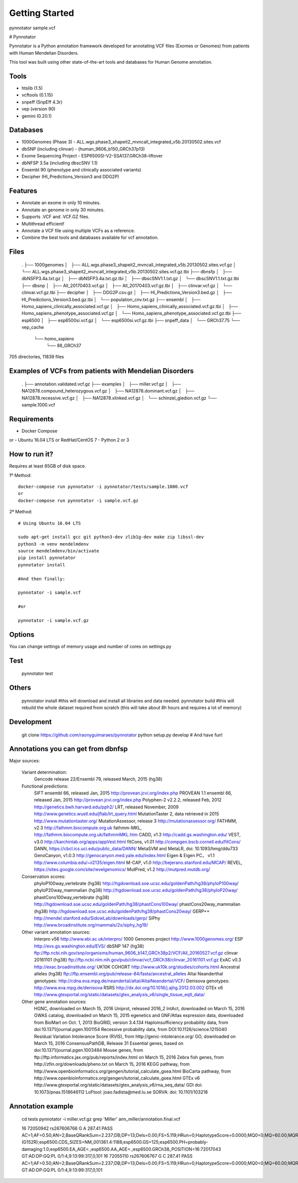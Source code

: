 Getting Started
###############

pynnotator sample.vcf

# Pynnotator

Pynnotator is a Python annotation framework developed for annotating VCF files (Exomes or Genomes) from patients with Human Mendelian Disorders.

This tool was built using other state-of-the-art tools and databases for Human Genome annotation.

Tools
=====

- htslib (1.5)
- vcftools (0.1.15)
- snpeff (SnpEff 4.3r)
- vep (version 90)
- gemini (0.20.1)

Databases
=========

- 1000Genomes (Phase 3) - ALL.wgs.phase3_shapeit2_mvncall_integrated_v5b.20130502.sites.vcf
- dbSNP (including clinvar) - (human_9606_b150_GRCh37p13)
- Exome Sequencing Project - ESP6500SI-V2-SSA137.GRCh38-liftover
- dbNFSP 3.5a (including dbscSNV 1.1)
- Ensembl 90 (phenotype and clinically associated variants)
- Decipher (HI_Predictions_Version3 and DDG2P)

Features
========

- Annotate an exome in only 10 minutes.
- Annotate an genome in only 30 minutes.
- Supports .VCF and .VCF.GZ files.
- Multithread efficient!
- Annotate a VCF file using multiple VCFs as a reference.
- Combine the best tools and databases available for vcf annotation.

Files
=====


    .
    ├── 1000genomes
    │   ├── ALL.wgs.phase3_shapeit2_mvncall_integrated_v5b.20130502.sites.vcf.gz
    │   └── ALL.wgs.phase3_shapeit2_mvncall_integrated_v5b.20130502.sites.vcf.gz.tbi
    ├── dbnsfp
    │   ├── dbNSFP3.4a.txt.gz
    │   ├── dbNSFP3.4a.txt.gz.tbi
    │   ├── dbscSNV1.1.txt.gz
    │   └── dbscSNV1.1.txt.gz.tbi
    ├── dbsnp
    │   ├── All_20170403.vcf.gz
    │   ├── All_20170403.vcf.gz.tbi
    │   ├── clinvar.vcf.gz
    │   └── clinvar.vcf.gz.tbi
    ├── decipher
    │   ├── DDG2P.csv.gz
    │   ├── HI_Predictions_Version3.bed.gz
    │   ├── HI_Predictions_Version3.bed.gz.tbi
    │   └── population_cnv.txt.gz
    ├── ensembl
    │   ├── Homo_sapiens_clinically_associated.vcf.gz
    │   ├── Homo_sapiens_clinically_associated.vcf.gz.tbi
    │   ├── Homo_sapiens_phenotype_associated.vcf.gz
    │   └── Homo_sapiens_phenotype_associated.vcf.gz.tbi
    ├── esp6500
    │   ├── esp6500si.vcf.gz
    │   └── esp6500si.vcf.gz.tbi
    ├── snpeff_data
    │   └── GRCh37.75
    └── vep_cache
        └── homo_sapiens
            └── 88_GRCh37

705 directories, 11839 files

Examples of VCFs from patients with Mendelian Disorders
==================================================

    .
    ├── annotation.validated.vcf.gz
    ├── examples
    │   ├── miller.vcf.gz
    │   ├── NA12878.compound_heterozygous.vcf.gz
    │   ├── NA12878.dominant.vcf.gz
    │   ├── NA12878.recessive.vcf.gz
    │   ├── NA12878.xlinked.vcf.gz
    │   └── schinzel_giedion.vcf.gz
    └── sample.1000.vcf


Requirements
============
- Docker Compose
or
- Ubuntu 16.04 LTS or RedHat/CentOS 7
- Python 2 or 3

How to run it?
==============

Requires at least 65GB of disk space.

1º Method::

    docker-compose run pynnotator -i pynnotator/tests/sample.1000.vcf
    or
    docker-compose run pynnotator -i sample.vcf.gz


2º Method::

    # Using Ubuntu 16.04 LTS

    sudo apt-get install gcc git python3-dev zlib1g-dev make zip libssl-dev
    python3 -m venv mendelmdenv
    source mendelmdenv/bin/activate
    pip install pynnotator
    pynnotator install

    #And then finally:
    
    pynnotator -i sample.vcf
    
    #or
    
    pynnotator -i sample.vcf.gz


Options
=======

You can change settings of memory usage and number of cores on settings.py

Test
====

    pynnotator test


Others
======

    pynnotator install
    #this will download and install all libraries and data needed.
    pynnotator build
    #this will rebuild the whole dataset required from scratch (this will take about 8h hours and requires a lot of memory)

Development
===========

     git clone https://github.com/raonyguimaraes/pynnotator
     python setup.py develop
     # And have fun!

Annotations you can get from dbnfsp
===================================

Major sources:

        Variant determination:
                Gencode release 22/Ensembl 79, released March, 2015 (hg38)
        Functional predictions:
                SIFT ensembl 66, released Jan, 2015 http://provean.jcvi.org/index.php
                PROVEAN 1.1 ensembl 66, released Jan, 2015 http://provean.jcvi.org/index.php
                Polyphen-2 v2.2.2, released Feb, 2012 http://genetics.bwh.harvard.edu/pph2/
                LRT, released November, 2009 http://www.genetics.wustl.edu/jflab/lrt_query.html
                MutationTaster 2, data retrieved in 2015 http://www.mutationtaster.org/
                MutationAssessor, release 3 http://mutationassessor.org/
                FATHMM, v2.3 http://fathmm.biocompute.org.uk
                fathmm-MKL, http://fathmm.biocompute.org.uk/fathmmMKL.htm
                CADD, v1.3 http://cadd.gs.washington.edu/
                VEST, v3.0 http://karchinlab.org/apps/appVest.html
                fitCons, v1.01 http://compgen.bscb.cornell.edu/fitCons/
                DANN, https://cbcl.ics.uci.edu/public_data/DANN/
                MetaSVM and MetaLR, doi: 10.1093/hmg/ddu733
                GenoCanyon, v1.0.3 http://genocanyon.med.yale.edu/index.html
                Eigen & Eigen PC， v1.1 http://www.columbia.edu/~ii2135/eigen.html
                M-CAP, v1.0 http://bejerano.stanford.edu/MCAP/
                REVEL, https://sites.google.com/site/revelgenomics/
                MutPred, v1.2 http://mutpred.mutdb.org/
        Conservation scores:
                phyloP100way_vertebrate (hg38) http://hgdownload.soe.ucsc.edu/goldenPath/hg38/phyloP100way/
                phyloP20way_mammalian (hg38) http://hgdownload.soe.ucsc.edu/goldenPath/hg38/phyloP20way/
                phastCons100way_vertebrate (hg38) http://hgdownload.soe.ucsc.edu/goldenPath/hg38/phastCons100way/
                phastCons20way_mammalian (hg38) http://hgdownload.soe.ucsc.edu/goldenPath/hg38/phastCons20way/
                GERP++ http://mendel.stanford.edu/SidowLab/downloads/gerp/
                SiPhy http://www.broadinstitute.org/mammals/2x/siphy_hg19/
        Other variant annotation sources:
                Interpro v56 http://www.ebi.ac.uk/interpro/
                1000 Genomes project http://www.1000genomes.org/
                ESP http://evs.gs.washington.edu/EVS/
                dbSNP 147 (hg38) ftp://ftp.ncbi.nih.gov/snp/organisms/human_9606_b147_GRCh38p2/VCF/All_20160527.vcf.gz
                clinvar 20161101 (hg38) ftp://ftp.ncbi.nlm.nih.gov/pub/clinvar/vcf_GRCh38/clinvar_20161101.vcf.gz
                ExAC v0.3 http://exac.broadinstitute.org/
                UK10K COHORT http://www.uk10k.org/studies/cohorts.html
                Ancestral alleles (hg38) ftp://ftp.ensembl.org/pub/release-84/fasta/ancestral_alleles
                Altai Neanderthal genotypes: http://cdna.eva.mpg.de/neandertal/altai/AltaiNeandertal/VCF/
                Denisova genotypes: http://www.eva.mpg.de/denisova
                RSRS http://dx.doi.org/10.1016/j.ajhg.2012.03.002
                GTEx v6 http://www.gtexportal.org/static/datasets/gtex_analysis_v6/single_tissue_eqtl_data/
        Other gene annotation sources:
                HGNC, downloaded on March 15, 2016
                Uniprot, released 2016_2
                IntAct, downloaded on March 15, 2016
                GWAS catalog, downloaded on March 15, 2015
                egenetics and GNF/Atlas expression data, downloaded from BioMart on Oct. 1, 2013
                BioGRID, version 3.4.134
                Haploinsufficiency probability data, from doi:10.1371/journal.pgen.1001154
                Recessive probability data, from DOI:10.1126/science.1215040
                Residual Variation Intolerance Score (RVIS), from http://genic-intolerance.org/
                GO, downloaded on March 15, 2016
                ConsensusPathDB, Release 31
                Essential genes, based on doi:10.1371/journal.pgen.1003484
                Mouse genes, from ftp://ftp.informatics.jax.org/pub/reports/index.html on March 15, 2016
                Zebra fish genes, from http://zfin.org/downloads/pheno.txt on March 15, 2016
                KEGG pathway, from http://www.openbioinformatics.org/gengen/tutorial_calculate_gsea.html
                BioCarta pathway, from http://www.openbioinformatics.org/gengen/tutorial_calculate_gsea.html
                GTEx v6 http://www.gtexportal.org/static/datasets/gtex_analysis_v6/rna_seq_data/
                GDI doi: 10.1073/pnas.1518646112
                LoFtool: joao.fadista@med.lu.se
                SORVA: doi: 10.1101/103218


Annotation example
==================

    cd tests
    pynnotator -i miller.vcf.gz
    grep 'Miller' ann_miller/annotation.final.vcf

    16      72050942        rs267606766     G       A       287.41  PASS    AC=1;AF=0.50;AN=2;BaseQRankSum=2.237;DB;DP=13;Dels=0.00;FS=5.119;HRun=0;HaplotypeScore=0.0000;MQ0=0;MQ=60.00;MQRankSum=0.231;QD=22.11;ReadPosRankSum=-0.077;set=variant2;EFF=NON_SYNONYMOUS_CODING(MODERATE|MISSENSE|Ggg/Agg|G152R|395|DHODH|protein_coding|CODING|ENST00000219240|4|A);CSQ=A|missense_variant|MODERATE|DHODH|ENSG00000102967|Transcript|ENST00000219240|protein_coding|4/9||||475/2065|454/1188|152/395|G/R|Ggg/Agg|||1||HGNC|2867|deleterious(0)|probably_damaging(1);SNP;HET;VARTYPE=SNP;HI_PREDICTIONS=DHODH|0.325470662|25.78%;dbsnp.RS=267606766;dbsnp.RSPOS=72050942;dbsnp.dbSNPBuildID=137;dbsnp.SSR=0;dbsnp.SAO=1;dbsnp.VP=0x050268000a05040002110100;dbsnp.GENEINFO=DHODH:1723;dbsnp.WGT=1;dbsnp.VC=SNV;dbsnp.PM;dbsnp.PMC;dbsnp.S3D;dbsnp.NSM;dbsnp.REF;dbsnp.ASP;dbsnp.VLD;dbsnp.LSD;dbsnp.OM;clinvar.RS=267606766;clinvar.RSPOS=72050942;clinvar.dbSNPBuildID=137;clinvar.SSR=0;clinvar.SAO=1;clinvar.VP=0x050268000a05040002110100;clinvar.GENEINFO=DHODH:1723;clinvar.WGT=1;clinvar.VC=SNV;clinvar.PM;clinvar.PMC;clinvar.S3D;clinvar.NSM;clinvar.REF;clinvar.ASP;clinvar.VLD;clinvar.LSD;clinvar.OM;clinvar.CLNALLE=1;clinvar.CLNHGVS=NC_000016.9:g.72050942G>A;clinvar.CLNSRC=OMIM_Allelic_Variant|UniProtKB_(protein);clinvar.CLNORIGIN=1;clinvar.CLNSRCID=126064.0004|Q02127#VAR_062414;clinvar.CLNSIG=5;clinvar.CLNDSDB=MedGen:OMIM:SNOMED_CT;clinvar.CLNDSDBID=C0265257:263750:66038001;clinvar.CLNDBN=Miller_syndrome;clinvar.CLNREVSTAT=no_criteria;clinvar.CLNACC=RCV000018294.28;esp6500.DBSNP=dbSNP_138;esp6500.EA_AC=1,8301;esp6500.AA_AC=0,3878;esp6500.TAC=1,12179;esp6500.MAF=0.012,0.0,0.0082;esp6500.GTS=AA,AG,GG;esp6500.EA_GTC=0,1,4150;esp6500.AA_GTC=0,0,1939;esp6500.GTC=0,1,6089;esp6500.DP=130;esp6500.GL=DHODH;esp6500.CP=0.8;esp6500.CG=5.8;esp6500.AA=G;esp6500.CA=.;esp6500.EXOME_CHIP=no;esp6500.GWAS_PUBMED=.;esp6500.FG=NM_001361.4:missense;esp6500.HGVS_CDNA_VAR=NM_001361.4:c.454G>A;esp6500.HGVS_PROTEIN_VAR=NM_001361.4:p.(G152R);esp6500.CDS_SIZES=NM_001361.4:1188;esp6500.GS=125;esp6500.PH=probably-damaging:1.0;esp6500.EA_AGE=.;esp6500.AA_AGE=.;esp6500.GRCh38_POSITION=16:72017043 GT:AD:DP:GQ:PL  0/1:4,9:13:99:317,0,101
    16      72055110        rs267606767     G       C       287.41  PASS    AC=1;AF=0.50;AN=2;BaseQRankSum=2.237;DB;DP=13;Dels=0.00;FS=5.119;HRun=0;HaplotypeScore=0.0000;MQ0=0;MQ=60.00;MQRankSum=0.231;QD=22.11;ReadPosRankSum=-0.077;set=variant2;EFF=NON_SYNONYMOUS_CODING(MODERATE|MISSENSE|gGc/gCc|G202A|395|DHODH|protein_coding|CODING|ENST00000219240|5|C);CSQ=C|missense_variant|MODERATE|DHODH|ENSG00000102967|Transcript|ENST00000219240|protein_coding|5/9||||626/2065|605/1188|202/395|G/A|gGc/gCc|||1||HGNC|2867|tolerated(0.18)|possibly_damaging(0.893);SNP;HET;VARTYPE=SNP;HI_PREDICTIONS=DHODH|0.325470662|25.78%;dbsnp.RS=267606767;dbsnp.RSPOS=72055110;dbsnp.dbSNPBuildID=137;dbsnp.SSR=0;dbsnp.SAO=1;dbsnp.VP=0x050268000a05040002110100;dbsnp.GENEINFO=DHODH:1723;dbsnp.WGT=1;dbsnp.VC=SNV;dbsnp.PM;dbsnp.PMC;dbsnp.S3D;dbsnp.NSM;dbsnp.REF;dbsnp.ASP;dbsnp.VLD;dbsnp.LSD;dbsnp.OM;dbsnp.TOPMED=0.999828,0.000171715,.;clinvar.RS=267606767;clinvar.RSPOS=72055110;clinvar.dbSNPBuildID=137;clinvar.SSR=0;clinvar.SAO=1;clinvar.VP=0x050268000a05040002110100;clinvar.GENEINFO=DHODH:1723;clinvar.WGT=1;clinvar.VC=SNV;clinvar.PM;clinvar.PMC;clinvar.S3D;clinvar.NSM;clinvar.REF;clinvar.ASP;clinvar.VLD;clinvar.LSD;clinvar.OM;clinvar.CLNALLE=1,2;clinvar.CLNHGVS=NC_000016.9:g.72055110G>A,NC_000016.9:g.72055110G>C;clinvar.CLNSRC=OMIM_Allelic_Variant|UniProtKB_(protein),OMIM_Allelic_Variant|UniProtKB_(protein);clinvar.CLNORIGIN=1,1;clinvar.CLNSRCID=126064.0006|Q02127#VAR_062417,126064.0005|Q02127#VAR_062416;clinvar.CLNSIG=5,5;clinvar.CLNDSDB=MedGen:OMIM:SNOMED_CT,MedGen:OMIM:SNOMED_CT;clinvar.CLNDSDBID=C0265257:263750:66038001,C0265257:263750:66038001;clinvar.CLNDBN=Miller_syndrome,Miller_syndrome;clinvar.CLNREVSTAT=no_criteria,no_criteria;clinvar.CLNACC=RCV000018296.27,RCV000018295.27   GT:AD:DP:GQ:PL       0/1:4,9:13:99:317,0,101


